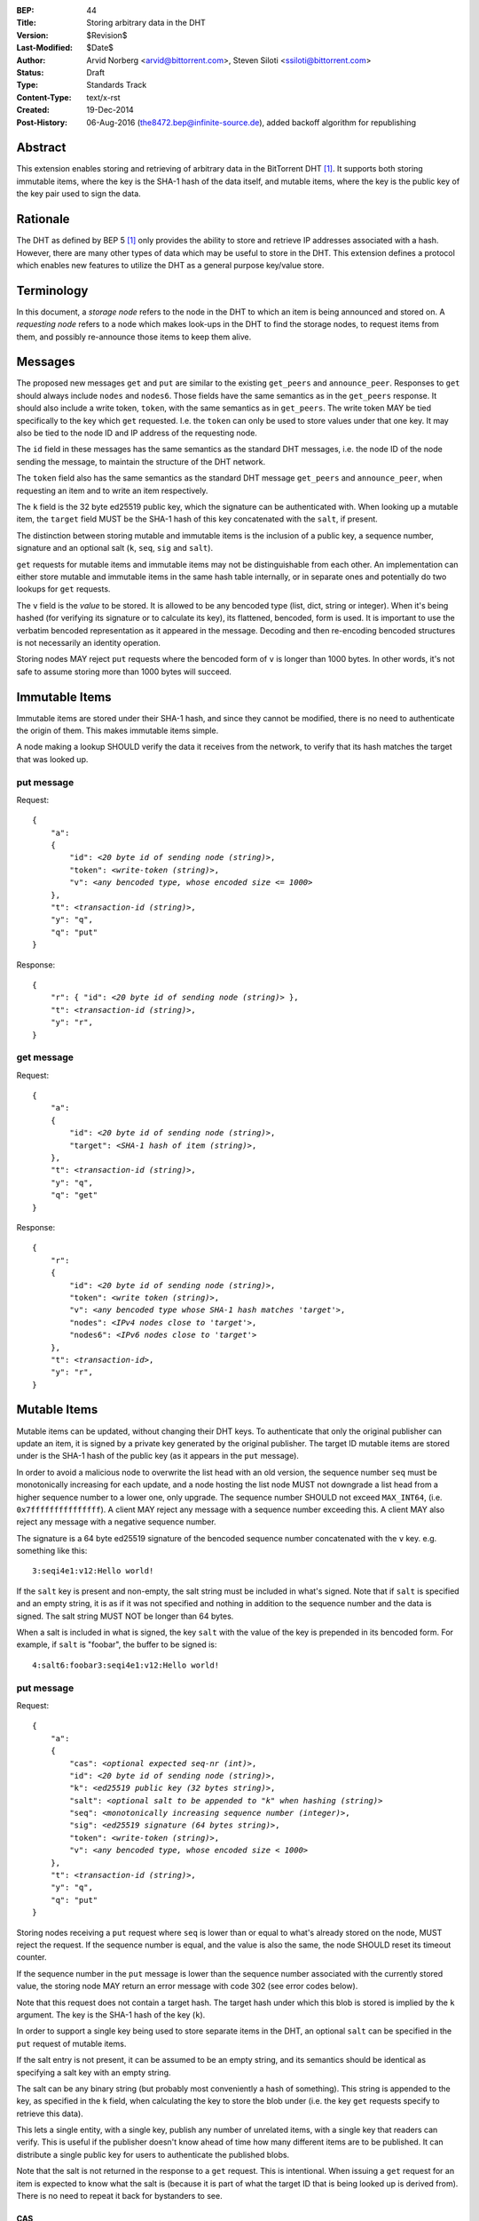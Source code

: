 :BEP: 44
:Title: Storing arbitrary data in the DHT
:Version: $Revision$
:Last-Modified: $Date$
:Author:  Arvid Norberg <arvid@bittorrent.com>, Steven Siloti <ssiloti@bittorrent.com>
:Status:  Draft
:Type:    Standards Track
:Content-Type: text/x-rst
:Created: 19-Dec-2014
:Post-History: 06-Aug-2016 (the8472.bep@infinite-source.de), added backoff algorithm for republishing 


Abstract
========

This extension enables storing and retrieving of arbitrary data in the BitTorrent DHT [#BEP-5]_.  It supports both storing immutable items, where the key is the SHA-1 hash of the data itself, and mutable items, where the key is the public key of the key pair used to sign the data.


Rationale
=========

The DHT as defined by BEP 5 [#BEP-5]_ only provides the ability to store and retrieve IP addresses associated with a hash.  However, there are many other types of data which may be useful to store in the DHT.  This extension defines a protocol which enables new features to utilize the DHT as a general purpose key/value store.


Terminology
===========

In this document, a *storage node* refers to the node in the DHT to which an item is being announced and stored on.  A *requesting node* refers to a node which makes look-ups in the DHT to find the storage nodes, to request items from them, and possibly re-announce those items to keep them alive.


Messages
========

The proposed new messages ``get`` and ``put`` are similar to the existing ``get_peers`` and ``announce_peer``.  Responses to ``get`` should always include ``nodes`` and ``nodes6``.  Those fields have the same semantics as in the ``get_peers`` response.  It should also include a write token, ``token``, with the same semantics as in ``get_peers``.  The write token MAY be tied specifically to the key which ``get`` requested.  I.e. the ``token`` can only be used to store values under that one key.  It may also be tied to the node ID and IP address of the requesting node.

The ``id`` field in these messages has the same semantics as the standard DHT messages, i.e. the node ID of the node sending the message, to maintain the structure of the DHT network.

The ``token`` field also has the same semantics as the standard DHT message ``get_peers`` and ``announce_peer``, when requesting an item and to write an item respectively.

The ``k`` field is the 32 byte ed25519 public key, which the signature can be authenticated with.  When looking up a mutable item, the ``target`` field MUST be the SHA-1 hash of this key concatenated with the ``salt``, if present.

The distinction between storing mutable and immutable items is the inclusion of a public key, a sequence number, signature and an optional salt (``k``, ``seq``, ``sig`` and ``salt``).

``get`` requests for mutable items and immutable items may not be distinguishable from each other.  An implementation can either store mutable and immutable items in the same hash table internally, or in separate ones and potentially do two lookups for ``get`` requests.

The ``v`` field is the *value* to be stored.  It is allowed to be any bencoded type (list, dict, string or integer).  When it's being hashed (for verifying its signature or to calculate its key), its flattened, bencoded, form is used.  It is important to use the verbatim bencoded representation as it appeared in the message.  Decoding and then re-encoding bencoded structures is not necessarily an identity operation.

Storing nodes MAY reject ``put`` requests where the bencoded form of ``v`` is longer than 1000 bytes.  In other words, it's not safe to assume storing more than 1000 bytes will succeed.


Immutable Items
===============

Immutable items are stored under their SHA-1 hash, and since they cannot be modified, there is no need to authenticate the origin of them.  This makes immutable items simple.

A node making a lookup SHOULD verify the data it receives from the network, to verify that its hash matches the target that was looked up.


put message
-----------

Request:

.. parsed-literal::

    {
        "a":
        {
            "id": *<20 byte id of sending node (string)>*,
            "token": *<write-token (string)>*,
            "v": *<any bencoded type, whose encoded size <= 1000>*
        },
        "t": *<transaction-id (string)>*,
        "y": "q",
        "q": "put"
    }

Response:

.. parsed-literal::

    {
        "r": { "id": *<20 byte id of sending node (string)>* },
        "t": *<transaction-id (string)>*,
        "y": "r",
    }


get message
-----------

Request:

.. parsed-literal::

    {
        "a":
        {
            "id": *<20 byte id of sending node (string)>*,
            "target": *<SHA-1 hash of item (string)>*,
        },
        "t": *<transaction-id (string)>*,
        "y": "q",
        "q": "get"
    }

Response:

.. parsed-literal::

    {
        "r":
        {
            "id": *<20 byte id of sending node (string)>*,
            "token": *<write token (string)>*,
            "v": *<any bencoded type whose SHA-1 hash matches 'target'>*,
            "nodes": *<IPv4 nodes close to 'target'>*,
            "nodes6": *<IPv6 nodes close to 'target'>*
        },
        "t": *<transaction-id>*,
        "y": "r",
    }


Mutable Items
=============

Mutable items can be updated, without changing their DHT keys. To authenticate that only the original publisher can update an item, it is signed by a private key generated by the original publisher.  The target ID mutable items are stored under is the SHA-1 hash of the public key (as it appears in the ``put`` message).

In order to avoid a malicious node to overwrite the list head with an old version, the sequence number ``seq`` must be monotonically increasing for each update, and a node hosting the list node MUST not downgrade a list head from a higher sequence number to a lower one, only upgrade.  The sequence number SHOULD not exceed ``MAX_INT64``, (i.e. ``0x7fffffffffffffff``).  A client MAY reject any message with a sequence number exceeding this.  A client MAY also reject any message with a negative sequence number.

The signature is a 64 byte ed25519 signature of the bencoded sequence number concatenated with the ``v`` key. e.g. something like this::

    3:seqi4e1:v12:Hello world!

If the ``salt`` key is present and non-empty, the salt string must be included in what's signed.  Note that if ``salt`` is specified and an empty string, it is as if it was not specified and nothing in addition to the sequence number and the data is signed.  The salt string MUST NOT be longer than 64 bytes.

When a salt is included in what is signed, the key ``salt`` with the value of the key is prepended in its bencoded form.  For example, if ``salt`` is "foobar", the buffer to be signed is::

    4:salt6:foobar3:seqi4e1:v12:Hello world!


put message
-----------

Request:

.. parsed-literal::

    {
        "a":
        {
            "cas": *<optional expected seq-nr (int)>*,
            "id": *<20 byte id of sending node (string)>*,
            "k": *<ed25519 public key (32 bytes string)>*,
            "salt": *<optional salt to be appended to "k" when hashing (string)>*
            "seq": *<monotonically increasing sequence number (integer)>*,
            "sig": *<ed25519 signature (64 bytes string)>*,
            "token": *<write-token (string)>*,
            "v": *<any bencoded type, whose encoded size < 1000>*
        },
        "t": *<transaction-id (string)>*,
        "y": "q",
        "q": "put"
    }

Storing nodes receiving a ``put`` request where ``seq`` is lower than or equal to what's already stored on the node, MUST reject the request.  If the sequence number is equal, and the value is also the same, the node SHOULD reset its timeout counter.

If the sequence number in the ``put`` message is lower than the sequence number associated with the currently stored value, the storing node MAY return an error message with code 302 (see error codes below).

Note that this request does not contain a target hash.  The target hash under which this blob is stored is implied by the ``k`` argument.  The key is the SHA-1 hash of the key (``k``).

In order to support a single key being used to store separate items in the DHT, an optional ``salt`` can be specified in the ``put`` request of mutable items.

If the salt entry is not present, it can be assumed to be an empty string, and its semantics should be identical as specifying a salt key with an empty string.

The salt can be any binary string (but probably most conveniently a hash of something).  This string is appended to the key, as specified in the ``k`` field, when calculating the key to store the blob under (i.e. the key ``get`` requests specify to retrieve this data).

This lets a single entity, with a single key, publish any number of unrelated items, with a single key that readers can verify.  This is useful if the publisher doesn't know ahead of time how many different items are to be published.  It can distribute a single public key for users to authenticate the published blobs.

Note that the salt is not returned in the response to a ``get`` request.  This is intentional.  When issuing a ``get`` request for an item is expected to know what the salt is (because it is part of what the target ID that is being looked up is derived from).  There is no need to repeat it back for bystanders to see.


CAS
'''

CAS is short for *compare and swap*, it has similar semantics as CAS CPU instructions.  It is used to avoid race conditions when multiple nodes are writing to the same slot in the DHT.

The ``cas`` field is optional.  If present it specifies the sequence number of the data blob being overwritten by the put. When present, the storing node MUST compare this number to the current sequence number it has stored under this key.  Only if the ``cas`` matches the stored sequence number is the put performed.  If it mismatches, the store fails and an error MUST be returned.  See Errors_ below.

The ``cas`` field only applies to mutable puts.  If there is no current value, the ``cas`` field SHOULD be ignored.

When sending a ``put`` request to a node that did not return any data for the ``get``, the ``cas`` field SHOULD NOT be included.


Response
--------

Response:

.. parsed-literal::

    {
        "r": { "id": *<20 byte id of sending node (string)>* },
        "t": *<transaction-id (string)>*,
        "y": "r",
    }


Errors
------

If the store fails for any reason an error message is returned instead of the message template above, i.e. one where "y" is "e" and "e" is a tuple of [error-code, message]).  Failures include ``cas`` mismatches and the sequence number is outdated.

The error message (as specified by BEP 5 [#BEP-5]_) looks like this:

.. parsed-literal::

    {
        "e": [ *<error-code (integer)>*, *<error-string (string)>* ],
        "t": *<transaction-id (string)>*,
        "y": "e",
    }

In addition to the error codes defined in BEP 5, this specification defines some additional error codes.

+------------+-----------------------------+
| error-code | description                 |
+============+=============================+
| 205        | message (``v`` field)       |
|            | too big.                    |
+------------+-----------------------------+
| 206        | invalid signature           |
+------------+-----------------------------+
| 207        | salt (``salt`` field)       |
|            | too big.                    |
+------------+-----------------------------+
| 301        | the CAS hash mismatched,    |
|            | re-read value and try       |
|            | again.                      |
+------------+-----------------------------+
| 302        | sequence number less than   |
|            | current.                    |
+------------+-----------------------------+

An implementation MUST emit 301 errors if the cas mismatches.  This is a critical feature in synchronization of multiple agents sharing a mutable item.


get message
-----------

Request:

.. parsed-literal::

    {
        "a":
        {
            "id": *<20 byte id of sending node (string)>*,
            "seq": *<optional sequence number (integer)>*,
            "target:" *<20 byte SHA-1 hash of public key and salt (string)>*
        },
        "t": *<transaction-id (string)>*,
        "y": "q",
        "q": "get"
    }

The optional ``seq`` field specifies that an item's value should only be sent if its sequence number is greater than the given value.  If a stored item exists but its sequence number is less than or equal to the ``seq`` field then the ``k``, ``v``, and ``sig`` fields SHOULD be omitted from the response.

Response:

.. parsed-literal::

    {
        "r":
        {
            "id": *<20 byte id of sending node (string)>*,
            "k": *<ed25519 public key (32 bytes string)>*,
            "nodes": *<IPv4 nodes close to 'target'>*,
            "nodes6": *<IPv6 nodes close to 'target'>*,
            "seq": *<monotonically increasing sequence number (integer)>*,
            "sig": *<ed25519 signature (64 bytes string)>*,
            "token": *<write-token (string)>*,
            "v": *<any bencoded type, whose encoded size <= 1000>*
        },
        "t": *<transaction-id (string)>*,
        "y": "r",
    }


Signature Verification
======================

In order to make it maximally difficult to attack the bencoding parser, signing and verification of the value and sequence number should be done as follows:

1. Encode value and sequence number separately.
2. Concatenate ("4:salt" *length-of-salt* ":" *salt*) "3:seqi" *seq* "e1:v" *len* ":" and the encoded value.  Sequence number 1 of value "Hello World!" would be converted to: "3:seqi1e1:v12:Hello World!".  In this way it is not possible to convince a node that part of the length is actually part of the sequence number even if the parser contains certain bugs.  Furthermore it is not possible to have a verification failure if a bencoding serializer alters the order of entries in the dictionary.  The salt is in parenthesis because it is optional.  It is only prepended if a non-empty salt is specified in the ``put`` request.
3. Sign or verify the concatenated string.

On the storage node, the signature MUST be verified before accepting the store command.  The data MUST be stored under the SHA-1 hash of the public key (as it appears in the bencoded dict) and the salt (if present).

On the requesting nodes, the key they get back from a ``get`` request MUST be verified to hash to the target ID the lookup was made for, as well as verifying the signature.  If any of these fail, the response SHOULD be considered invalid.


Expiration
==========

Without re-announcement, these items MAY expire in 2 hours. In order to keep items alive, they SHOULD be re-announced once an hour.

Any node that's interested in keeping a blob in the DHT alive may announce it.  It would simply repeat the signature for a mutable put without having the private key. This allows data to persist even when the initial publisher goes away or only comes online when replacing it with new data.

To reduce write traffic subscribers do not need to republish the value if all of the following conditions are met during a get lookup:

1. They find more than 8 copies of the data
 
2. The 8 nodes closest to the target key which are eligible for a store all have indicated they have the data, either by returning it or through the ``seq`` number.

3. For mutable items only nodes holding values with the most recent known sequence number count towards meeting these conditions

The assumption here is that implementation inaccuracies, churn and packet drops lead different nodes seeing slightly different sets of closest nodes and thus publish to different nodes. Therefore an up-to-date set of closest nodes plus an excess of stored values beyond that set indicates that there are multiple republishers.

Subscribers may also persist the values to permanent storage to republish them after restarts.     


Test Vectors
============


test 1 (mutable)
----------------

value::
    
    12:Hello World!

buffer being signed::

    3:seqi1e1:v12:Hello World!

public key::

    77ff84905a91936367c01360803104f92432fcd904a43511876df5cdf3e7e548

private key::

    e06d3183d14159228433ed599221b80bd0a5ce8352e4bdf0262f76786ef1c74d
    b7e7a9fea2c0eb269d61e3b38e450a22e754941ac78479d6c54e1faf6037881d

**target ID**::
    
    4a533d47ec9c7d95b1ad75f576cffc641853b750

**signature**::

    305ac8aeb6c9c151fa120f120ea2cfb923564e11552d06a5d856091e5e853cff
    1260d3f39e4999684aa92eb73ffd136e6f4f3ecbfda0ce53a1608ecd7ae21f01


test 2 (mutable with salt)
--------------------------

value::
    
    12:Hello World!

salt::
    
    foobar

buffer being signed::

    4:salt6:foobar3:seqi1e1:v12:Hello World!

public key::

    77ff84905a91936367c01360803104f92432fcd904a43511876df5cdf3e7e548

private key::

    e06d3183d14159228433ed599221b80bd0a5ce8352e4bdf0262f76786ef1c74d
    b7e7a9fea2c0eb269d61e3b38e450a22e754941ac78479d6c54e1faf6037881d

**target ID**::
    
    411eba73b6f087ca51a3795d9c8c938d365e32c1

**signature**::

    6834284b6b24c3204eb2fea824d82f88883a3d95e8b4a21b8c0ded553d17d17d
    df9a8a7104b1258f30bed3787e6cb896fca78c58f8e03b5f18f14951a87d9a08


test 3 (immutable)
------------------

value::
    
    12:Hello World!

**target ID**::
    
    e5f96f6f38320f0f33959cb4d3d656452117aadb


Resources
=========

This document was derived heavily from the documentation of the extension included in libtorrent [#DHT-STORE]_.  In many places text was simply copied and modified.

Libraries that implement ed25519 DSA:

* NaCl_
* libsodium_
* `nightcracker's ed25519`_

.. _NaCl: http://nacl.cr.yp.to/
.. _libsodium: https://github.com/jedisct1/libsodium
.. _`nightcracker's ed25519`: https://github.com/nightcracker/ed25519


References
==========

.. [#BEP-5] BEP_0005. DHT Protocol
   (http://www.bittorrent.org/beps/bep_0005.html)

.. [#DHT-STORE] BitTorrent extension for arbitrary DHT store, Arvid Norberg
   (http://www.libtorrent.org/dht_store.html)


Copyright
=========

This document has been placed in the public domain.



..
   Local Variables:
   mode: indented-text
   indent-tabs-mode: nil
   sentence-end-double-space: t
   fill-column: 70
   coding: utf-8
   End:

